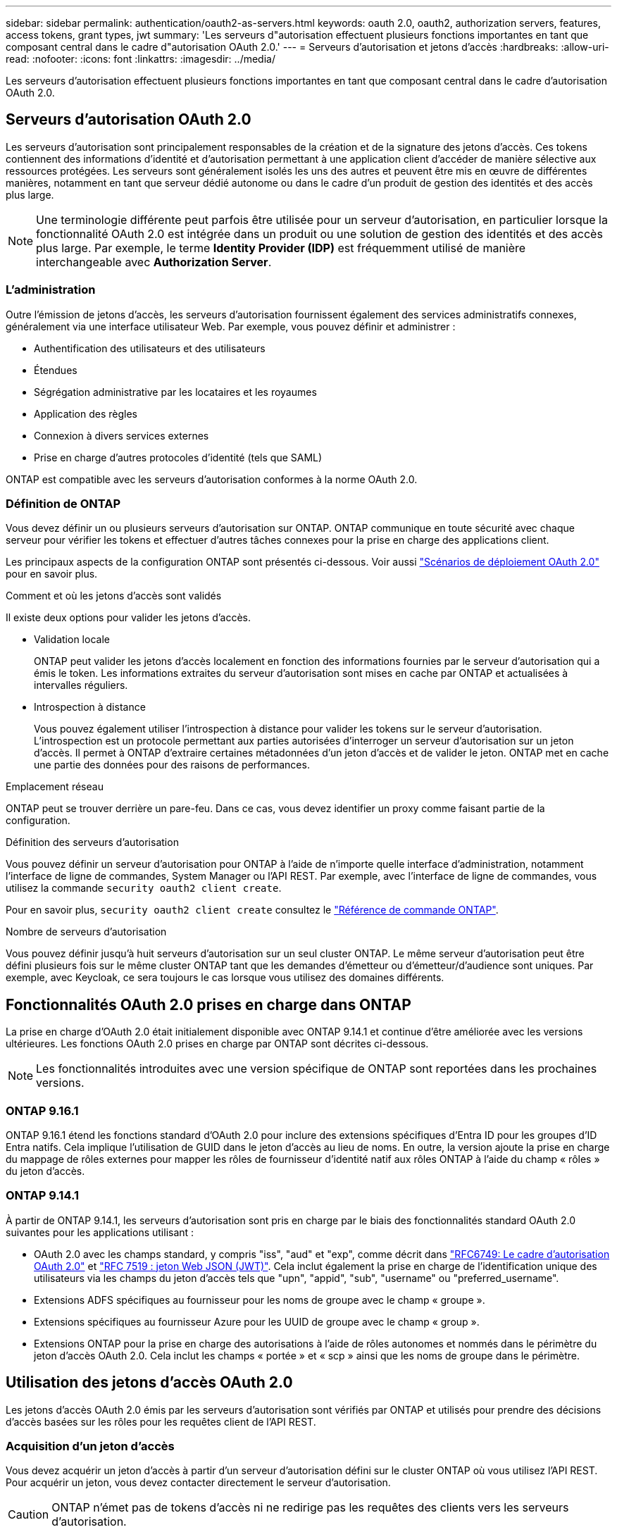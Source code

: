 ---
sidebar: sidebar 
permalink: authentication/oauth2-as-servers.html 
keywords: oauth 2.0, oauth2, authorization servers, features, access tokens, grant types, jwt 
summary: 'Les serveurs d"autorisation effectuent plusieurs fonctions importantes en tant que composant central dans le cadre d"autorisation OAuth 2.0.' 
---
= Serveurs d'autorisation et jetons d'accès
:hardbreaks:
:allow-uri-read: 
:nofooter: 
:icons: font
:linkattrs: 
:imagesdir: ../media/


[role="lead"]
Les serveurs d'autorisation effectuent plusieurs fonctions importantes en tant que composant central dans le cadre d'autorisation OAuth 2.0.



== Serveurs d'autorisation OAuth 2.0

Les serveurs d'autorisation sont principalement responsables de la création et de la signature des jetons d'accès. Ces tokens contiennent des informations d'identité et d'autorisation permettant à une application client d'accéder de manière sélective aux ressources protégées. Les serveurs sont généralement isolés les uns des autres et peuvent être mis en œuvre de différentes manières, notamment en tant que serveur dédié autonome ou dans le cadre d'un produit de gestion des identités et des accès plus large.


NOTE: Une terminologie différente peut parfois être utilisée pour un serveur d'autorisation, en particulier lorsque la fonctionnalité OAuth 2.0 est intégrée dans un produit ou une solution de gestion des identités et des accès plus large. Par exemple, le terme *Identity Provider (IDP)* est fréquemment utilisé de manière interchangeable avec *Authorization Server*.



=== L'administration

Outre l'émission de jetons d'accès, les serveurs d'autorisation fournissent également des services administratifs connexes, généralement via une interface utilisateur Web. Par exemple, vous pouvez définir et administrer :

* Authentification des utilisateurs et des utilisateurs
* Étendues
* Ségrégation administrative par les locataires et les royaumes
* Application des règles
* Connexion à divers services externes
* Prise en charge d'autres protocoles d'identité (tels que SAML)


ONTAP est compatible avec les serveurs d'autorisation conformes à la norme OAuth 2.0.



=== Définition de ONTAP

Vous devez définir un ou plusieurs serveurs d'autorisation sur ONTAP. ONTAP communique en toute sécurité avec chaque serveur pour vérifier les tokens et effectuer d'autres tâches connexes pour la prise en charge des applications client.

Les principaux aspects de la configuration ONTAP sont présentés ci-dessous. Voir aussi link:../authentication/oauth2-deployment-scenarios.html["Scénarios de déploiement OAuth 2.0"] pour en savoir plus.

.Comment et où les jetons d'accès sont validés
Il existe deux options pour valider les jetons d'accès.

* Validation locale
+
ONTAP peut valider les jetons d'accès localement en fonction des informations fournies par le serveur d'autorisation qui a émis le token. Les informations extraites du serveur d'autorisation sont mises en cache par ONTAP et actualisées à intervalles réguliers.

* Introspection à distance
+
Vous pouvez également utiliser l'introspection à distance pour valider les tokens sur le serveur d'autorisation. L'introspection est un protocole permettant aux parties autorisées d'interroger un serveur d'autorisation sur un jeton d'accès. Il permet à ONTAP d'extraire certaines métadonnées d'un jeton d'accès et de valider le jeton. ONTAP met en cache une partie des données pour des raisons de performances.



.Emplacement réseau
ONTAP peut se trouver derrière un pare-feu. Dans ce cas, vous devez identifier un proxy comme faisant partie de la configuration.

.Définition des serveurs d'autorisation
Vous pouvez définir un serveur d'autorisation pour ONTAP à l'aide de n'importe quelle interface d'administration, notamment l'interface de ligne de commandes, System Manager ou l'API REST. Par exemple, avec l'interface de ligne de commandes, vous utilisez la commande `security oauth2 client create`.

Pour en savoir plus, `security oauth2 client create` consultez le link:https://docs.netapp.com/us-en/ontap-cli/security-oauth2-client-create.html["Référence de commande ONTAP"^].

.Nombre de serveurs d'autorisation
Vous pouvez définir jusqu'à huit serveurs d'autorisation sur un seul cluster ONTAP. Le même serveur d'autorisation peut être défini plusieurs fois sur le même cluster ONTAP tant que les demandes d'émetteur ou d'émetteur/d'audience sont uniques. Par exemple, avec Keycloak, ce sera toujours le cas lorsque vous utilisez des domaines différents.



== Fonctionnalités OAuth 2.0 prises en charge dans ONTAP

La prise en charge d'OAuth 2.0 était initialement disponible avec ONTAP 9.14.1 et continue d'être améliorée avec les versions ultérieures. Les fonctions OAuth 2.0 prises en charge par ONTAP sont décrites ci-dessous.


NOTE: Les fonctionnalités introduites avec une version spécifique de ONTAP sont reportées dans les prochaines versions.



=== ONTAP 9.16.1

ONTAP 9.16.1 étend les fonctions standard d'OAuth 2.0 pour inclure des extensions spécifiques d'Entra ID pour les groupes d'ID Entra natifs. Cela implique l'utilisation de GUID dans le jeton d'accès au lieu de noms. En outre, la version ajoute la prise en charge du mappage de rôles externes pour mapper les rôles de fournisseur d'identité natif aux rôles ONTAP à l'aide du champ « rôles » du jeton d'accès.



=== ONTAP 9.14.1

À partir de ONTAP 9.14.1, les serveurs d'autorisation sont pris en charge par le biais des fonctionnalités standard OAuth 2.0 suivantes pour les applications utilisant :

* OAuth 2.0 avec les champs standard, y compris "iss", "aud" et "exp", comme décrit dans https://www.rfc-editor.org/rfc/rfc6749["RFC6749: Le cadre d'autorisation OAuth 2.0"^] et https://www.rfc-editor.org/rfc/rfc7519["RFC 7519 : jeton Web JSON (JWT)"^]. Cela inclut également la prise en charge de l'identification unique des utilisateurs via les champs du jeton d'accès tels que "upn", "appid", "sub", "username" ou "preferred_username".
* Extensions ADFS spécifiques au fournisseur pour les noms de groupe avec le champ « groupe ».
* Extensions spécifiques au fournisseur Azure pour les UUID de groupe avec le champ « group ».
* Extensions ONTAP pour la prise en charge des autorisations à l'aide de rôles autonomes et nommés dans le périmètre du jeton d'accès OAuth 2.0. Cela inclut les champs « portée » et « scp » ainsi que les noms de groupe dans le périmètre.




== Utilisation des jetons d'accès OAuth 2.0

Les jetons d'accès OAuth 2.0 émis par les serveurs d'autorisation sont vérifiés par ONTAP et utilisés pour prendre des décisions d'accès basées sur les rôles pour les requêtes client de l'API REST.



=== Acquisition d'un jeton d'accès

Vous devez acquérir un jeton d'accès à partir d'un serveur d'autorisation défini sur le cluster ONTAP où vous utilisez l'API REST. Pour acquérir un jeton, vous devez contacter directement le serveur d'autorisation.


CAUTION: ONTAP n'émet pas de tokens d'accès ni ne redirige pas les requêtes des clients vers les serveurs d'autorisation.

La façon dont vous demandez un jeton dépend de plusieurs facteurs, notamment :

* Serveur d'autorisation et ses options de configuration
* Type de subvention OAuth 2.0
* Client ou outil logiciel utilisé pour émettre la demande




=== Types de subventions

Un _Grant_ est un processus bien défini, comprenant un ensemble de flux réseau, utilisé pour demander et recevoir un jeton d'accès OAuth 2.0. Plusieurs types d'octroi différents peuvent être utilisés en fonction du client, de l'environnement et des exigences de sécurité. Une liste des types de subventions les plus populaires est présentée dans le tableau ci-dessous.

[cols="25,75"]
|===
| Type de subvention | Description 


| Informations d'identification du client | Type de subvention populaire basé sur l'utilisation de références uniquement (par exemple, un ID et un secret partagé). Le client est supposé avoir une relation de confiance étroite avec le propriétaire de la ressource. 


| Mot de passe | Le type d'octroi d'autorisations de mot de passe du propriétaire de ressource peut être utilisé lorsque le propriétaire de la ressource a une relation de confiance établie avec le client. Elle peut également être utile lors de la migration de clients HTTP hérités vers OAuth 2.0. 


| Code d'autorisation | Il s'agit d'un type d'octroi idéal pour les clients confidentiels et basé sur un flux basé sur la redirection. Il peut être utilisé pour obtenir à la fois un jeton d'accès et un jeton d'actualisation. 
|===


=== Contenu JWT

Un jeton d'accès OAuth 2.0 est formaté en JWT. Le contenu est créé par le serveur d'autorisation en fonction de votre configuration. Cependant, les tokens sont opaques pour les applications client. Un client n'a aucune raison d'inspecter un jeton ou d'être au courant du contenu.

Chaque jeton d'accès JWT contient un ensemble de réclamations. Les réclamations décrivent les caractéristiques de l'émetteur et l'autorisation en fonction des définitions administratives du serveur d'autorisation. Certaines des réclamations enregistrées avec la norme sont décrites dans le tableau ci-dessous. Toutes les chaînes sont sensibles à la casse.

[cols="20,15,65"]
|===
| Réclamation | Mot-clé | Description 


| Émetteur | iss | Identifie le principal qui a émis le token. Le traitement de la demande est spécifique à l'application. 


| Objet | sous | L'objet ou l'utilisateur du jeton. Le nom est défini comme unique au niveau global ou local. 


| Public | aud | Destinataires pour lequel le token est destiné. Implémenté en tant que tableau de chaînes. 


| Expiration | date | Heure après laquelle le jeton expire et doit être rejeté. 
|===
Voir https://www.rfc-editor.org/info/rfc7519["RFC 7519 : tokens Web JSON"^] pour en savoir plus.
